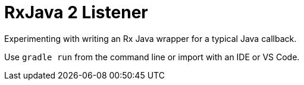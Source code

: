 = RxJava 2 Listener
:toc:

Experimenting with writing an Rx Java wrapper for a typical Java callback.

Use `gradle run` from the command line or import with an IDE or VS Code.
